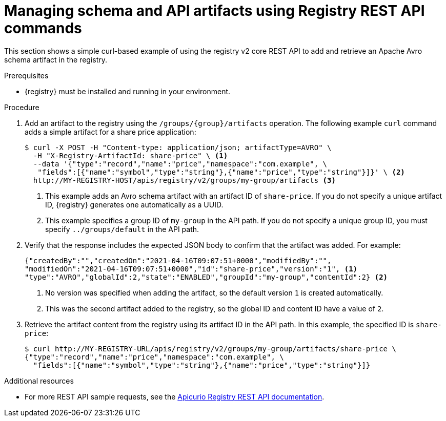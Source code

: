 // Metadata created by nebel
// ParentAssemblies: assemblies/getting-started/as_managing-registry-artifacts-api.adoc

[id="managing-artifacts-using-rest-api"]
= Managing schema and API artifacts using Registry REST API commands

[role="_abstract"]
This section shows a simple curl-based example of using the registry v2 core REST API to add and retrieve an Apache Avro schema artifact in the registry. 

.Prerequisites

* {registry} must be installed and running in your environment. 

.Procedure

. Add an artifact to the registry using the `/groups/\{group\}/artifacts` operation. The following example `curl` command adds a simple artifact for a share price application:
+
[source,bash]
----
$ curl -X POST -H "Content-type: application/json; artifactType=AVRO" \ 
  -H "X-Registry-ArtifactId: share-price" \ <1>
  --data '{"type":"record","name":"price","namespace":"com.example", \ 
   "fields":[{"name":"symbol","type":"string"},{"name":"price","type":"string"}]}' \ <2>
  http://MY-REGISTRY-HOST/apis/registry/v2/groups/my-group/artifacts <3>
----
+
<1> This example adds an Avro schema artifact with an artifact ID of `share-price`. If you do not specify a unique artifact ID, {registry} generates one automatically as a UUID. 
ifdef::apicurio-registry[]
<2> `MY-REGISTRY-HOST` is the host name on which {registry} is deployed. For example: `\http://localhost:8080`.
endif::[]
ifdef::rh-service-registry[]
<2> `MY-REGISTRY-HOST` is the host name on which {registry} is deployed. For example: `my-cluster-service-registry-myproject.example.com`. 
endif::[]
<3> This example specifies a group ID of `my-group` in the API path. If you do not specify a unique group ID, you must specify `../groups/default` in the API path. 

. Verify that the response includes the expected JSON body to confirm that the artifact was added. For example:
+
[source,bash]
----
{"createdBy":"","createdOn":"2021-04-16T09:07:51+0000","modifiedBy":"", 
"modifiedOn":"2021-04-16T09:07:51+0000","id":"share-price","version":"1", <1>
"type":"AVRO","globalId":2,"state":"ENABLED","groupId":"my-group","contentId":2} <2>
----
<1> No version was specified when adding the artifact, so the default version `1` is created automatically.
<2> This was the second artifact added to the registry, so the global ID and content ID have a value of `2`. 
. Retrieve the artifact content from the registry using its artifact ID in the API path. In this example, the specified ID is `share-price`:
+
[source,bash]
----
$ curl http://MY-REGISTRY-URL/apis/registry/v2/groups/my-group/artifacts/share-price \ 
{"type":"record","name":"price","namespace":"com.example", \
  "fields":[{"name":"symbol","type":"string"},{"name":"price","type":"string"}]}
----

[role="_additional-resources"]
.Additional resources
* For more REST API sample requests, see the link:{attachmentsdir}/registry-rest-api.htm[Apicurio Registry REST API documentation].
